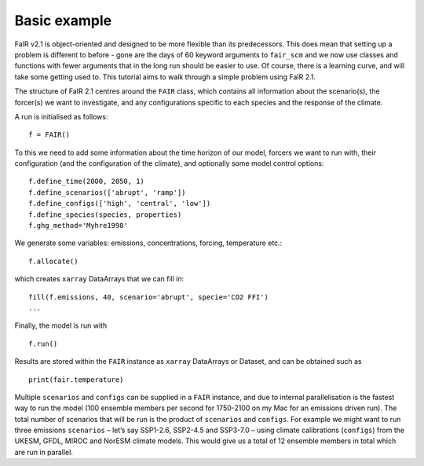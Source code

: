 Basic example
=============

FaIR v2.1 is object-oriented and designed to be more flexible than its
predecessors. This does mean that setting up a problem is different to
before - gone are the days of 60 keyword arguments to ``fair_scm`` and
we now use classes and functions with fewer arguments that in the long
run should be easier to use. Of course, there is a learning curve, and
will take some getting used to. This tutorial aims to walk through a
simple problem using FaIR 2.1.

The structure of FaIR 2.1 centres around the ``FAIR`` class, which
contains all information about the scenario(s), the forcer(s) we want to
investigate, and any configurations specific to each species and the
response of the climate.

A run is initialised as follows:

::

   f = FAIR()

To this we need to add some information about the time horizon of our
model, forcers we want to run with, their configuration (and the
configuration of the climate), and optionally some model control
options:

::

   f.define_time(2000, 2050, 1)
   f.define_scenarios(['abrupt', 'ramp'])
   f.define_configs(['high', 'central', 'low'])
   f.define_species(species, properties)
   f.ghg_method='Myhre1998'

We generate some variables: emissions, concentrations, forcing,
temperature etc.:

::

   f.allocate()

which creates ``xarray`` DataArrays that we can fill in:

::

   fill(f.emissions, 40, scenario='abrupt', specie='CO2 FFI')
   ...

Finally, the model is run with

::

   f.run()

Results are stored within the ``FAIR`` instance as ``xarray`` DataArrays
or Dataset, and can be obtained such as

::

   print(fair.temperature)

Multiple ``scenarios`` and ``configs`` can be supplied in a ``FAIR``
instance, and due to internal parallelisation is the fastest way to run
the model (100 ensemble members per second for 1750-2100 on my Mac for
an emissions driven run). The total number of scenarios that will be run
is the product of ``scenarios`` and ``configs``. For example we might
want to run three emissions ``scenarios`` – let’s say SSP1-2.6, SSP2-4.5
and SSP3-7.0 – using climate calibrations (``configs``) from the UKESM,
GFDL, MIROC and NorESM climate models. This would give us a total of 12
ensemble members in total which are run in parallel.
